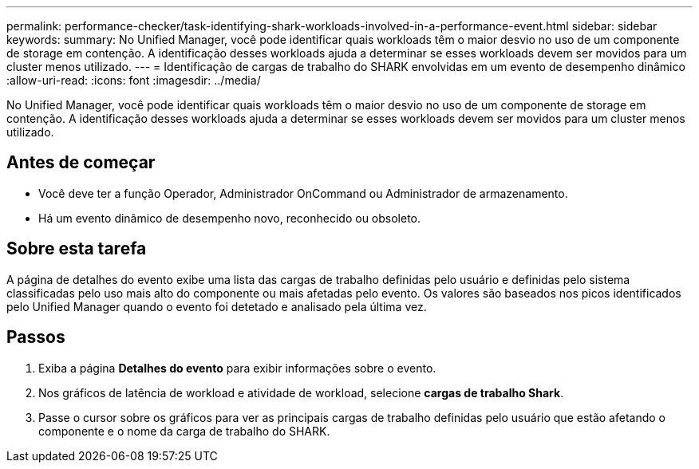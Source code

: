 ---
permalink: performance-checker/task-identifying-shark-workloads-involved-in-a-performance-event.html 
sidebar: sidebar 
keywords:  
summary: No Unified Manager, você pode identificar quais workloads têm o maior desvio no uso de um componente de storage em contenção. A identificação desses workloads ajuda a determinar se esses workloads devem ser movidos para um cluster menos utilizado. 
---
= Identificação de cargas de trabalho do SHARK envolvidas em um evento de desempenho dinâmico
:allow-uri-read: 
:icons: font
:imagesdir: ../media/


[role="lead"]
No Unified Manager, você pode identificar quais workloads têm o maior desvio no uso de um componente de storage em contenção. A identificação desses workloads ajuda a determinar se esses workloads devem ser movidos para um cluster menos utilizado.



== Antes de começar

* Você deve ter a função Operador, Administrador OnCommand ou Administrador de armazenamento.
* Há um evento dinâmico de desempenho novo, reconhecido ou obsoleto.




== Sobre esta tarefa

A página de detalhes do evento exibe uma lista das cargas de trabalho definidas pelo usuário e definidas pelo sistema classificadas pelo uso mais alto do componente ou mais afetadas pelo evento. Os valores são baseados nos picos identificados pelo Unified Manager quando o evento foi detetado e analisado pela última vez.



== Passos

. Exiba a página *Detalhes do evento* para exibir informações sobre o evento.
. Nos gráficos de latência de workload e atividade de workload, selecione *cargas de trabalho Shark*.
. Passe o cursor sobre os gráficos para ver as principais cargas de trabalho definidas pelo usuário que estão afetando o componente e o nome da carga de trabalho do SHARK.

